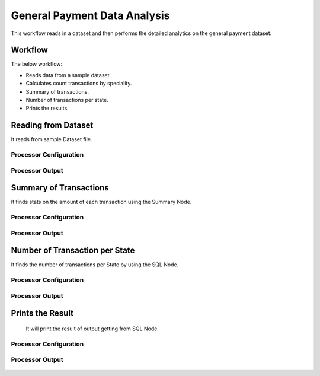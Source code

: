 General Payment Data Analysis
=============================

This workflow reads in a dataset and then performs the detailed analytics on the general payment dataset.

Workflow
-------

The below workflow:

* Reads data from a sample dataset.
* Calculates count transactions by speciality.
* Summary of transactions. 
* Number of transactions per state.
* Prints the results.

.. figure:: ../../_assets/tutorials/analytics/general-payment-data-analysis/1.png
   :alt: General Payment Data Analysis
   :width: 90%

Reading from Dataset
---------------------

It reads from sample Dataset file.

Processor Configuration
^^^^^^^^^^^^^^^^^^

.. figure:: ../../_assets/tutorials/analytics/general-payment-data-analysis/2.png
   :alt: General Payment Data Analysis
   :width: 90%
   
Processor Output
^^^^^^

.. figure:: ../../_assets/tutorials/analytics/general-payment-data-analysis/2a.png
   :alt: General Payment Data Analysis
   :width: 90%
 
 
Summary of Transactions
-----------------------

It finds stats on the amount of each transaction using the Summary Node.

Processor Configuration
^^^^^^^^^^^^^^^^^^

.. figure:: ../../_assets/tutorials/analytics/general-payment-data-analysis/4.png
   :alt: General Payment Data Analysis
   :width: 90%
   
Processor Output
^^^^^^

.. figure:: ../../_assets/tutorials/analytics/general-payment-data-analysis/4a.png
   :alt: General Payment Data Analysis
   :width: 90%
   
Number of Transaction per State
-------------------------------

It finds the number of transactions per State by using the SQL Node.

Processor Configuration
^^^^^^^^^^^^^^^^^^

.. figure:: ../../_assets/tutorials/analytics/general-payment-data-analysis/5.png
   :alt: General Payment Data Analysis
   :width: 90%
   
Processor Output
^^^^^^

.. figure:: ../../_assets/tutorials/analytics/general-payment-data-analysis/5a.png
   :alt: General Payment Data Analysis
   :width: 90%
   
Prints the Result
------------------
 It will print the result of output getting from SQL Node.
 
Processor Configuration
^^^^^^^^^^^^^^^^^^

.. figure:: ../../_assets/tutorials/analytics/general-payment-data-analysis/6.PNG
   :alt: General Payment Data Analysis
   :width: 90%
   
Processor Output
^^^^^^

.. figure:: ../../_assets/tutorials/analytics/general-payment-data-analysis/6a.PNG
   :alt: General Payment Data Analysis
   :width: 90% 



